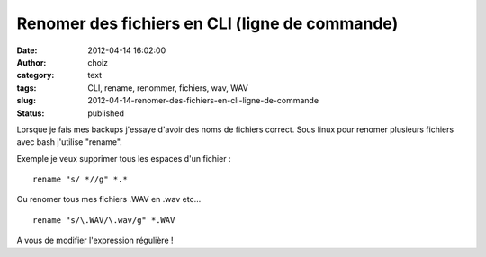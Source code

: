 Renomer des fichiers en CLI (ligne de commande)
###############################################
:date: 2012-04-14 16:02:00
:author: choiz
:category: text
:tags: CLI, rename, renommer, fichiers, wav, WAV
:slug: 2012-04-14-renomer-des-fichiers-en-cli-ligne-de-commande
:status: published

Lorsque je fais mes backups j'essaye d'avoir des noms de fichiers correct. Sous
linux pour renomer plusieurs fichiers avec bash j'utilise "rename".

Exemple je veux supprimer tous les espaces d'un fichier : ::

    rename "s/ *//g" *.*

Ou renomer tous mes fichiers .WAV en .wav etc… ::

    rename "s/\.WAV/\.wav/g" *.WAV

A vous de modifier l'expression régulière !
